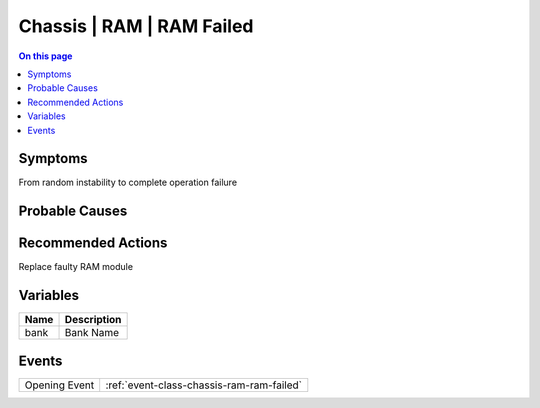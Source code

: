 .. _alarm-class-chassis-ram-ram-failed:

==========================
Chassis | RAM | RAM Failed
==========================
.. contents:: On this page
    :local:
    :backlinks: none
    :depth: 1
    :class: singlecol

Symptoms
--------
From random instability to complete operation failure

Probable Causes
---------------
.. todo::
    Describe Chassis | RAM | RAM Failed probable causes

Recommended Actions
-------------------
Replace faulty RAM module

Variables
----------
==================== ==================================================
Name                 Description
==================== ==================================================
bank                 Bank Name
==================== ==================================================

Events
------
============= ======================================================================
Opening Event :ref:`event-class-chassis-ram-ram-failed`
============= ======================================================================
